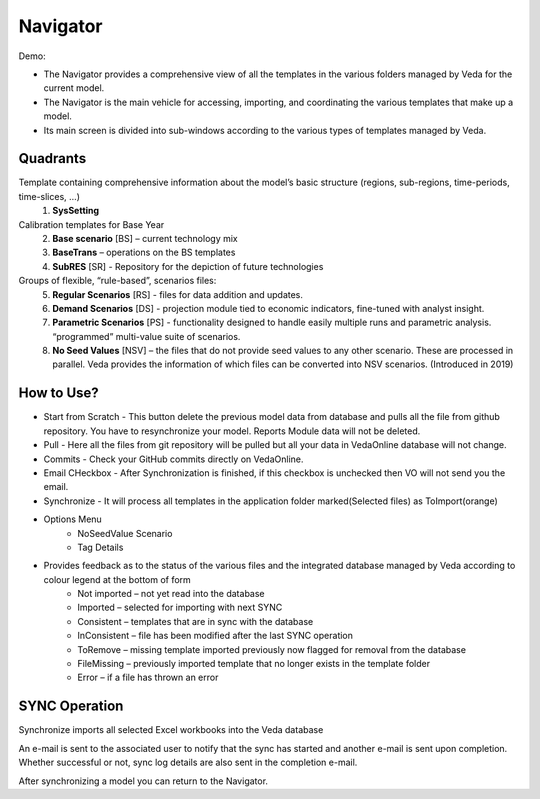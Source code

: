 #########
Navigator
#########

Demo:

* The Navigator provides a comprehensive view of all the templates in the various folders managed by Veda for the current model.
* The Navigator is the main vehicle for accessing, importing, and coordinating the various templates that make up a model.
* Its main screen is divided into sub-windows according to the various types of templates managed by Veda.

.. image:: images/navigator.png
   :width: 600
   :align: center


Quadrants
=========

Template containing comprehensive information about the model’s basic structure (regions, sub-regions, time-periods, time-slices, …)
   1. **SysSetting**

Calibration templates for Base Year
   2. **Base scenario** [BS] – current technology mix
   3. **BaseTrans** – operations on the BS templates

   4. **SubRES** [SR] - Repository for the depiction of future technologies

Groups of flexible, “rule-based”, scenarios files:
   5. **Regular Scenarios** [RS] - files for data addition and updates.
   6. **Demand Scenarios** [DS] - projection module tied to economic indicators, fine-tuned with analyst insight.
   7. **Parametric Scenarios** [PS] - functionality designed to handle easily multiple runs and parametric analysis. “programmed” multi-value suite of scenarios.
   8. **No Seed Values** [NSV] – the files that do not provide seed values to any other scenario. These are processed in parallel. Veda provides the information of which files can be converted into NSV scenarios. (Introduced in 2019)

How to Use?
=============

* Start from Scratch - This button delete the previous model data from database and pulls all the file from github repository. You have to resynchronize your model. Reports Module data will not be deleted.
* Pull - Here all the files from git repository will be pulled but all your data in VedaOnline database will not change.
* Commits - Check your GitHub commits directly on VedaOnline.
* Email CHeckbox - After Synchronization is finished, if this checkbox is unchecked then VO will not send you the email. 
* Synchronize - It will process all templates in the application folder marked(Selected files) as ToImport(orange)
* Options Menu
   * NoSeedValue Scenario 
   * Tag Details
* Provides feedback as to the status of the various files and the integrated database managed by Veda according to colour legend at the bottom of form
    * Not imported – not yet read into the database
    * Imported – selected for importing with next SYNC
    * Consistent – templates that are in sync with the database
    * InConsistent – file has been modified after the last SYNC operation
    * ToRemove – missing template imported previously now flagged for removal from the database
    * FileMissing – previously imported template that no longer exists in the template folder
    * Error – if a file has thrown an error

.. image:: images/nav_files_status_legend.png
   :width: 600
   :align: center



SYNC Operation
===============

Synchronize imports all selected Excel workbooks into the Veda database

An e-mail is sent to the associated user to notify that the sync has started and another e-mail is sent upon completion. Whether successful or not, sync log details are also sent in the completion e-mail.

After synchronizing a model you can return to the Navigator.

